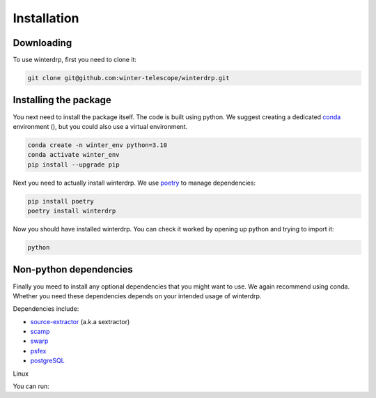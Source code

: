 Installation
============

Downloading
-----------

To use winterdrp, first you need to clone it:

.. code-block:: bash

    git clone git@github.com:winter-telescope/winterdrp.git


Installing the package
----------------------

You next need to install the package itself. The code is built using python.
We suggest creating a dedicated `conda <https://www.anaconda.com/products/distribution>`_ environment (), but you could also use a virtual environment.

.. code-block:: bash

    conda create -n winter_env python=3.10
    conda activate winter_env
    pip install --upgrade pip

Next you need to actually install winterdrp. We use `poetry <https://python-poetry.org/>`_ to manage dependencies:

.. code-block:: bash

    pip install poetry
    poetry install winterdrp

Now you should have installed winterdrp. You can check it worked by opening up python and trying to import it:

.. code-block:: bash

    python

.. doctest::

    >>> from winterdrp.paths import package_name, __version__
    >>> print(f"This is the {package_name} package, version {__version__}")
    This is the winterdrp package, version 0.4.3

Non-python dependencies
-----------------------

Finally you meed to install any optional dependencies that you might want to use. We again recommend using conda. Whether you need these dependencies depends on your intended usage of winterdrp.

Dependencies include:

* `source-extractor <https://www.astromatic.net/software/sextractor/>`_ (a.k.a sextractor)
* `scamp <https://www.astromatic.net/software/scamp//>`_
* `swarp <https://www.astromatic.net/software/swarp/>`_
* `psfex <https://www.astromatic.net/software/psfex/>`_
* `postgreSQL <https://www.postgresql.org/download/>`_

Linux

You can run:

.. code-block: bash
    sudo apt-get update
    sudo apt-get install -y sextractor scamp swarp psfex



